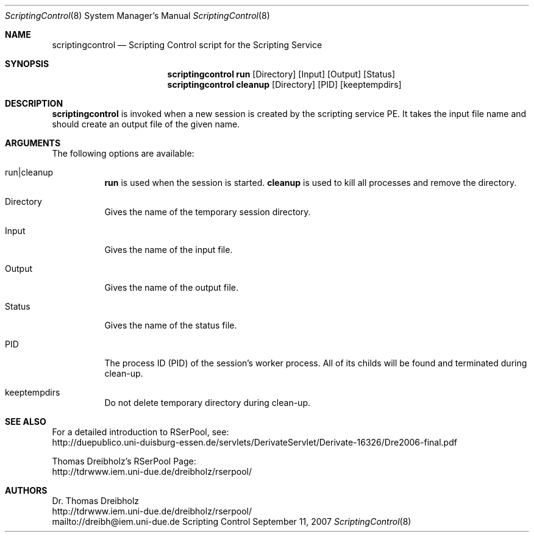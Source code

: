 .\" $Id$
.\" --------------------------------------------------------------------------
.\"
.\"              //===//   //=====   //===//   //       //   //===//
.\"             //    //  //        //    //  //       //   //    //
.\"            //===//   //=====   //===//   //       //   //===<<
.\"           //   \\         //  //        //       //   //    //
.\"          //     \\  =====//  //        //=====  //   //===//    Version II
.\"
.\" ------------- An Efficient RSerPool Prototype Implementation -------------
.\"
.\" Copyright (C) 2002-2010 by Thomas Dreibholz
.\"
.\" This program is free software: you can redistribute it and/or modify
.\" it under the terms of the GNU General Public License as published by
.\" the Free Software Foundation, either version 3 of the License, or
.\" (at your option) any later version.
.\"
.\" This program is distributed in the hope that it will be useful,
.\" but WITHOUT ANY WARRANTY; without even the implied warranty of
.\" MERCHANTABILITY or FITNESS FOR A PARTICULAR PURPOSE.  See the
.\" GNU General Public License for more details.
.\"
.\" You should have received a copy of the GNU General Public License
.\" along with this program.  If not, see <http://www.gnu.org/licenses/>.
.\"
.\" Contact: dreibh@iem.uni-due.de
.\"
.\" ###### Setup ############################################################
.Dd September 11, 2007
.Dt ScriptingControl 8
.Os Scripting Control
.\" ###### Name #############################################################
.Sh NAME
.Nm scriptingcontrol
.Nd Scripting Control script for the Scripting Service
.\" ###### Synopsis #########################################################
.Sh SYNOPSIS
.Nm scriptingcontrol run
.Op Directory
.Op Input
.Op Output
.Op Status
.Nm scriptingcontrol cleanup
.Op Directory
.Op PID
.Op keeptempdirs
.\" ###### Description ######################################################
.Sh DESCRIPTION
.Nm scriptingcontrol
is invoked when a new session is created by the scripting service PE. It takes
the input file name and should create an output file of the given name.
.Pp
.\" ###### Arguments ########################################################
.Sh ARGUMENTS
The following options are available:
.Bl -tag -width indent
.It run|cleanup
.Nm run
is used when the session is started.
.Nm cleanup
is used to kill all processes and remove the directory.
.It Directory
Gives the name of the temporary session directory.
.It Input
Gives the name of the input file.
.It Output
Gives the name of the output file.
.It Status
Gives the name of the status file.
.It PID
The process ID (PID) of the session's worker process. All of its childs will
be found and terminated during clean-up.
.It keeptempdirs
Do not delete temporary directory during clean-up.
.El
.\" ###### See also #########################################################
.Sh SEE ALSO
For a detailed introduction to RSerPool, see:
.br
http://duepublico.uni-duisburg-essen.de/servlets/DerivateServlet/Derivate-16326/Dre2006-final.pdf
.Pp
Thomas Dreibholz's RSerPool Page:
.br
http://tdrwww.iem.uni-due.de/dreibholz/rserpool/
.\" ###### Authors ##########################################################
.Sh AUTHORS
Dr. Thomas Dreibholz
.br
http://tdrwww.iem.uni-due.de/dreibholz/rserpool/
.br
mailto://dreibh@iem.uni-due.de
.br
